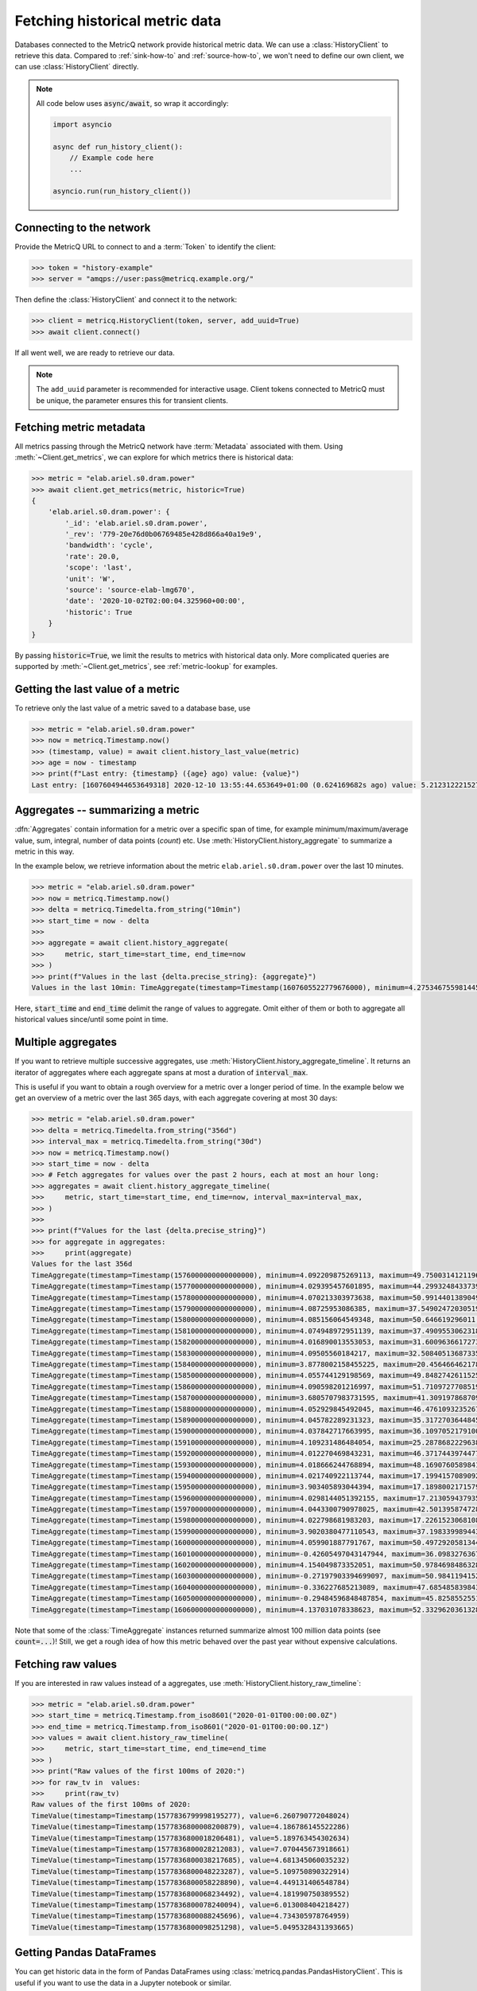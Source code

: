 .. _history-client-how-to:

.. highlight:: python
.. py:currentmodule:: metricq

Fetching historical metric data
===============================

Databases connected to the MetricQ network provide historical metric data.
We can use a :class:`HistoryClient` to retrieve this data.
Compared to :ref:`sink-how-to` and :ref:`source-how-to`,
we won't need to define our own client, we can use :class:`HistoryClient` directly.

.. note::
    All code below uses :code:`async/await`, so wrap it accordingly:

    .. code-block::

        import asyncio

        async def run_history_client():
            // Example code here
            ...

        asyncio.run(run_history_client())

Connecting to the network
-------------------------

Provide the MetricQ URL to connect to and a :term:`Token` to identify the client:

.. code-block::

    >>> token = "history-example"
    >>> server = "amqps://user:pass@metricq.example.org/"

Then define the :class:`HistoryClient` and connect it to the network:

.. code-block::

    >>> client = metricq.HistoryClient(token, server, add_uuid=True)
    >>> await client.connect()

If all went well, we are ready to retrieve our data.

.. note::
    The ``add_uuid`` parameter is recommended for interactive usage.
    Client tokens connected to MetricQ must be unique, the parameter ensures this for transient clients.

Fetching metric metadata
------------------------

All metrics passing through the MetricQ network have :term:`Metadata` associated with them.
Using :meth:`~Client.get_metrics`, we can explore for which metrics there is historical data:

.. code-block::

    >>> metric = "elab.ariel.s0.dram.power"
    >>> await client.get_metrics(metric, historic=True)
    {
        'elab.ariel.s0.dram.power': {
            '_id': 'elab.ariel.s0.dram.power',
            '_rev': '779-20e76d0b06769485e428d866a40a19e9',
            'bandwidth': 'cycle',
            'rate': 20.0,
            'scope': 'last',
            'unit': 'W',
            'source': 'source-elab-lmg670',
            'date': '2020-10-02T02:00:04.325960+00:00',
            'historic': True
        }
    }

By passing :code:`historic=True`, we limit the results to metrics with historical data only.
More complicated queries are supported by :meth:`~Client.get_metrics`, see :ref:`metric-lookup` for examples.

Getting the last value of a metric
----------------------------------

To retrieve only the last value of a metric saved to a database base, use

.. code-block::

    >>> metric = "elab.ariel.s0.dram.power"
    >>> now = metricq.Timestamp.now()
    >>> (timestamp, value) = await client.history_last_value(metric)
    >>> age = now - timestamp
    >>> print(f"Last entry: {timestamp} ({age} ago) value: {value}")
    Last entry: [1607604944653649318] 2020-12-10 13:55:44.653649+01:00 (0.624169682s ago) value: 5.2123122215271


Aggregates -- summarizing a metric
----------------------------------

:dfn:`Aggregates` contain information for a metric over a specific span of time,
for example minimum/maximum/average value, sum, integral, number of data points (*count*) etc.
Use :meth:`HistoryClient.history_aggregate` to summarize a metric in this way.

In the example below, we retrieve information about the metric :literal:`elab.ariel.s0.dram.power`
over the last 10 minutes.

.. code-block::

    >>> metric = "elab.ariel.s0.dram.power"
    >>> now = metricq.Timestamp.now()
    >>> delta = metricq.Timedelta.from_string("10min")
    >>> start_time = now - delta
    >>>
    >>> aggregate = await client.history_aggregate(
    >>>     metric, start_time=start_time, end_time=now
    >>> )
    >>> print(f"Values in the last {delta.precise_string}: {aggregate}")
    Values in the last 10min: TimeAggregate(timestamp=Timestamp(1607605522779676000), minimum=4.275346755981445, maximum=11.466414451599121, sum=55397.53575706482, count=11998, integral=2770119258139.6226, active_time=599930363353)

Here, :code:`start_time` and :code:`end_time` delimit the range of values to aggregate.
Omit either of them or both to aggregate all historical values since/until some point in time.

Multiple aggregates
-------------------

If you want to retrieve multiple successive aggregates, use :meth:`HistoryClient.history_aggregate_timeline`.
It returns an iterator of aggregates where each aggregate spans at most a duration of :code:`interval_max`.

This is useful if you want to obtain a rough overview for a metric over a longer period of time.
In the example below we get an overview of a metric over the last 365 days, with each aggregate covering at most 30 days:

.. code-block::

    >>> metric = "elab.ariel.s0.dram.power"
    >>> delta = metricq.Timedelta.from_string("356d")
    >>> interval_max = metricq.Timedelta.from_string("30d")
    >>> now = metricq.Timestamp.now()
    >>> start_time = now - delta
    >>> # Fetch aggregates for values over the past 2 hours, each at most an hour long:
    >>> aggregates = await client.history_aggregate_timeline(
    >>>     metric, start_time=start_time, end_time=now, interval_max=interval_max,
    >>> )
    >>>
    >>> print(f"Values for the last {delta.precise_string}")
    >>> for aggregate in aggregates:
    >>>     print(aggregate)
    Values for the last 356d
    TimeAggregate(timestamp=Timestamp(1576000000000000000), minimum=4.092209875269113, maximum=49.750031412119604, sum=593994374.2714809, count=98658756, integral=5998410892025108.0, active_time=1000000000000000)
    TimeAggregate(timestamp=Timestamp(1577000000000000000), minimum=4.029395457601895, maximum=44.29932484337397, sum=512623432.71681815, count=99704757, integral=5140939976375570.0, active_time=1000000000000000)
    TimeAggregate(timestamp=Timestamp(1578000000000000000), minimum=4.070213303973638, maximum=50.991440138904906, sum=577390774.6533275, count=99734524, integral=5788576471647640.0, active_time=1000000000000000)
    TimeAggregate(timestamp=Timestamp(1579000000000000000), minimum=4.08725953086385, maximum=37.54902472030519, sum=555991185.8951057, count=99468962, integral=5588739148089780.0, active_time=1000000000000000)
    TimeAggregate(timestamp=Timestamp(1580000000000000000), minimum=4.085156064549348, maximum=50.646619296011, sum=522117803.496343, count=88969261, integral=5692853013069647.0, active_time=1000000000000000)
    TimeAggregate(timestamp=Timestamp(1581000000000000000), minimum=4.074948972951139, maximum=37.49095530623182, sum=462386484.7307683, count=93735992, integral=4973650909724805.0, active_time=1000000000000000)
    TimeAggregate(timestamp=Timestamp(1582000000000000000), minimum=4.016890013553053, maximum=31.600963661727302, sum=513875664.22672075, count=99802606, integral=5148844813659733.0, active_time=1000000000000000)
    TimeAggregate(timestamp=Timestamp(1583000000000000000), minimum=4.09505560184217, maximum=32.50840513687335, sum=504241073.58503866, count=99840737, integral=5051357041124994.0, active_time=1000000000000000)
    TimeAggregate(timestamp=Timestamp(1584000000000000000), minimum=3.8778002158455225, maximum=20.456466462178092, sum=566789400.6053987, count=99793322, integral=5680943171485073.0, active_time=1000000000000000)
    TimeAggregate(timestamp=Timestamp(1585000000000000000), minimum=4.055744129198569, maximum=49.848274261152525, sum=577035544.1678637, count=99795005, integral=5781975868653922.0, active_time=1000000000000000)
    TimeAggregate(timestamp=Timestamp(1586000000000000000), minimum=4.090598201216997, maximum=51.71097277085196, sum=428877311.4685728, count=99806981, integral=4297132066602203.5, active_time=1000000000000000)
    TimeAggregate(timestamp=Timestamp(1587000000000000000), minimum=3.6805707983731595, maximum=41.30919786870951, sum=477295609.5058164, count=99804732, integral=4783373487851792.0, active_time=1000000000000000)
    TimeAggregate(timestamp=Timestamp(1588000000000000000), minimum=4.052929845492045, maximum=46.47610932352675, sum=430180936.40338314, count=99790197, integral=4310744175027674.0, active_time=1000000000000000)
    TimeAggregate(timestamp=Timestamp(1589000000000000000), minimum=4.045782289231323, maximum=35.317270364484564, sum=428285008.46617925, count=99790000, integral=4291822388062562.0, active_time=1000000000000000)
    TimeAggregate(timestamp=Timestamp(1590000000000000000), minimum=4.037842717663995, maximum=36.109705217910005, sum=577227484.2884533, count=99702528, integral=5792219436779407.0, active_time=1000000000000000)
    TimeAggregate(timestamp=Timestamp(1591000000000000000), minimum=4.109231486484054, maximum=25.28786822296384, sum=1266322950.8599746, count=99759123, integral=1.2692437313689422e+16, active_time=1000000000000000)
    TimeAggregate(timestamp=Timestamp(1592000000000000000), minimum=4.012270469843231, maximum=46.371744397447735, sum=855274849.9538565, count=99503304, integral=8586157900774826.0, active_time=1000000000000000)
    TimeAggregate(timestamp=Timestamp(1593000000000000000), minimum=4.018666244768894, maximum=48.16907605898412, sum=489314953.5427221, count=99769118, integral=4905119547247363.0, active_time=1000000000000000)
    TimeAggregate(timestamp=Timestamp(1594000000000000000), minimum=4.021740922113744, maximum=17.19941570890925, sum=422114944.3441083, count=99777911, integral=4230758481433696.5, active_time=1000000000000000)
    TimeAggregate(timestamp=Timestamp(1595000000000000000), minimum=3.903405893044394, maximum=17.189800217157934, sum=421671555.77031535, count=99751312, integral=4227204663817987.5, active_time=1000000000000000)
    TimeAggregate(timestamp=Timestamp(1596000000000000000), minimum=4.0298144051392155, maximum=17.21305943793546, sum=421677696.36389875, count=99625754, integral=4232455502722522.5, active_time=1000000000000000)
    TimeAggregate(timestamp=Timestamp(1597000000000000000), minimum=4.0443300790978025, maximum=42.501395874728, sum=425685373.62433964, count=99692006, integral=4270007113356799.0, active_time=1000000000000000)
    TimeAggregate(timestamp=Timestamp(1598000000000000000), minimum=4.022798681983203, maximum=17.226152306810846, sum=422796585.7939971, count=99797773, integral=4236512307816254.0, active_time=1000000000000000)
    TimeAggregate(timestamp=Timestamp(1599000000000000000), minimum=3.9020380477110543, maximum=37.198339989443255, sum=451322892.4169525, count=99748050, integral=4525474207319798.0, active_time=1000000000000000)
    TimeAggregate(timestamp=Timestamp(1600000000000000000), minimum=4.059901887791767, maximum=50.497292058134455, sum=577018180.6042662, count=99565403, integral=5794758614134834.0, active_time=1000000000000000)
    TimeAggregate(timestamp=Timestamp(1601000000000000000), minimum=-0.42605497043147944, maximum=36.09832763671875, sum=314934986.7391233, count=56394789, integral=5332946931093845.0, active_time=1000000000000000)
    TimeAggregate(timestamp=Timestamp(1602000000000000000), minimum=4.154049873352051, maximum=50.97846984863281, sum=103712609.46623087, count=19998790, integral=5185936811198162.0, active_time=1000000000000000)
    TimeAggregate(timestamp=Timestamp(1603000000000000000), minimum=-0.27197903394699097, maximum=50.9841194152832, sum=140197859.92287374, count=19998832, integral=7010239213612438.0, active_time=1000000000000000)
    TimeAggregate(timestamp=Timestamp(1604000000000000000), minimum=-0.336227685213089, maximum=47.68548583984375, sum=113817063.0869138, count=19998746, integral=5691203189059035.0, active_time=1000000000000000)
    TimeAggregate(timestamp=Timestamp(1605000000000000000), minimum=-0.29484596848487854, maximum=45.82585525512695, sum=183813638.73528534, count=19898286, integral=9249958538284772.0, active_time=1000000000000000)
    TimeAggregate(timestamp=Timestamp(1606000000000000000), minimum=4.137031078338623, maximum=52.33296203613281, sum=105834719.61448812, count=19998732, integral=5292031471206438.0, active_time=1000000000000000)

Note that some of the :class:`TimeAggregate` instances returned summarize almost 100 million data points (see :code:`count=...`)!
Still, we get a rough idea of how this metric behaved over the past year without expensive calculations.

Fetching raw values
-------------------

If you are interested in raw values instead of a aggregates, use :meth:`HistoryClient.history_raw_timeline`:

.. code-block::

    >>> metric = "elab.ariel.s0.dram.power"
    >>> start_time = metricq.Timestamp.from_iso8601("2020-01-01T00:00:00.0Z")
    >>> end_time = metricq.Timestamp.from_iso8601("2020-01-01T00:00:00.1Z")
    >>> values = await client.history_raw_timeline(
    >>>     metric, start_time=start_time, end_time=end_time
    >>> )
    >>> print("Raw values of the first 100ms of 2020:")
    >>> for raw_tv in  values:
    >>>     print(raw_tv)
    Raw values of the first 100ms of 2020:
    TimeValue(timestamp=Timestamp(1577836799998195277), value=6.260790772048024)
    TimeValue(timestamp=Timestamp(1577836800008200879), value=4.186786145522286)
    TimeValue(timestamp=Timestamp(1577836800018206481), value=5.189763454302634)
    TimeValue(timestamp=Timestamp(1577836800028212083), value=7.070445673918661)
    TimeValue(timestamp=Timestamp(1577836800038217685), value=4.681345060035232)
    TimeValue(timestamp=Timestamp(1577836800048223287), value=5.109750890322914)
    TimeValue(timestamp=Timestamp(1577836800058228890), value=4.449131406548784)
    TimeValue(timestamp=Timestamp(1577836800068234492), value=4.181990750389552)
    TimeValue(timestamp=Timestamp(1577836800078240094), value=6.013008404218427)
    TimeValue(timestamp=Timestamp(1577836800088245696), value=4.734305978764959)
    TimeValue(timestamp=Timestamp(1577836800098251298), value=5.0495328431393665)

Getting Pandas DataFrames
-------------------------

You can get historic data in the form of Pandas DataFrames using :class:`metricq.pandas.PandasHistoryClient`.
This is useful if you want to use the data in a Jupyter notebook or similar.

.. code-block::

   >>> metric = "elab.ariel.power"
   >>> now = metricq.Timestamp.now()
   >>> start_time = now - metricq.Timedelta.from_string("356d")
   >>> df_aggregate = await client.history_aggregate_timeline(metric, start_time=start_time, end_time=now, interval_max=metr
   >>> icq.Timedelta.from_string("30d"))
   >>> df_aggregate.describe()

                     timestamp    minimum     maximum           sum  ...        mean  mean_integral    mean_sum    integral_s
    count                   16  16.000000   16.000000  1.600000e+01  ...   16.000000      16.000000   16.000000  1.600000e+01
    mean   2022-10-28 23:33:20  44.189104  529.980508  3.469185e+09  ...   86.789200      86.789200   86.787557  1.735784e+08
    min    2022-05-08 08:53:20  22.669203  193.229156  2.754075e+09  ...   68.908942      68.908942   68.909144  1.378179e+08
    25%    2022-08-03 04:13:20  34.589550  432.339607  2.774195e+09  ...   69.429580      69.429580   69.429318  1.388592e+08
    50%    2022-10-28 23:33:20  47.969501  552.633820  2.826499e+09  ...   70.667074      70.667074   70.667066  1.413341e+08
    75%    2023-01-23 18:53:20  51.409111  700.263397  3.547542e+09  ...   88.953029      88.953029   88.989932  1.779061e+08
    max    2023-04-20 14:13:20  56.362167  765.781311  6.428447e+09  ...  160.731526     160.731526  160.725588  3.214631e+08
    std                    NaN   9.946549  200.044892  1.124721e+09  ...   28.126507      28.126507   28.119481  5.625301e+07

    [8 rows x 11 columns]

   >>> df_aggregate.dtypes

    timestamp         datetime64[ns]
    minimum                  float64
    maximum                  float64
    sum                      float64
    count                      int64
    integral_ns              float64
    active_time      timedelta64[ns]
    mean                     float64
    mean_integral            float64
    mean_sum                 float64
    integral_s               float64
    dtype: object

   >>> df_aggregate

                 timestamp    minimum     maximum           sum  ...        mean  mean_integral    mean_sum    integral_s
    0  2022-05-08 08:53:20  47.148315  706.997009  2.754075e+09  ...   68.908942      68.908942   68.909144  1.378179e+08
    1  2022-05-31 12:26:40  32.133179  765.781311  4.785220e+09  ...  119.906583     119.906583  119.833658  2.398132e+08
    2  2022-06-23 16:00:00  34.732819  632.136292  6.428447e+09  ...  160.731526     160.731526  160.725588  3.214631e+08
    3  2022-07-16 19:33:20  22.669203  698.018860  5.168078e+09  ...  129.202305     129.202305  129.202331  2.584046e+08
    4  2022-08-08 23:06:40  34.159744  508.385712  3.222007e+09  ...   80.899874      80.899874   80.947178  1.617997e+08
    5  2022-09-01 02:40:00  47.985229  204.357193  2.863051e+09  ...   71.576453      71.576453   71.576479  1.431529e+08
    6  2022-09-24 06:13:20  31.242771  564.773865  3.150994e+09  ...   78.777729      78.777729   78.778133  1.575555e+08
    7  2022-10-17 09:46:40  51.360985  497.920654  2.765528e+09  ...   69.215058      69.215058   69.213923  1.384301e+08
    8  2022-11-09 13:20:00  47.953773  715.927673  4.524147e+09  ...  113.112492     113.112492  113.118197  2.262250e+08
    9  2022-12-02 16:53:20  43.168755  469.569214  3.175613e+09  ...   79.390365      79.390365   79.390536  1.587807e+08
    10 2022-12-25 20:26:40  50.379284  540.493774  2.781286e+09  ...   69.541946      69.541946   69.541976  1.390839e+08
    11 2023-01-18 00:00:00  51.553490  694.038757  2.789947e+09  ...   69.757696      69.757696   69.757653  1.395154e+08
    12 2023-02-10 03:33:20  52.160843  193.229156  2.779623e+09  ...   69.526586      69.526586   69.526844  1.390532e+08
    13 2023-03-05 07:06:40  51.118492  219.914642  2.770629e+09  ...   69.271985      69.271985   69.271932  1.385440e+08
    14 2023-03-28 10:40:00  56.362167  320.650787  2.774088e+09  ...   69.352327      69.352327   69.352377  1.387047e+08
    15 2023-04-20 14:13:20  52.896618  747.493225  2.774231e+09  ...   69.455331      69.455331   69.454964  1.389107e+08

    [16 rows x 11 columns]

   >>> metric = "elab.ariel.power"
   >>> now = metricq.Timestamp.now()
   >>> start_time = now - metricq.Timedelta.from_string("60s")
   >>> df_raw = await client.history_raw_timeline(metric, start_time=start_time, end_time=now)
   >>> df_raw.describe()

                               timestamp        value
    count                           1185  1185.000000
    mean   2023-05-15 11:52:23.413917184    69.162772
    min    2023-05-15 11:51:53.813568892    65.281075
    25%    2023-05-15 11:52:08.608159232    68.436317
    50%    2023-05-15 11:52:23.418808064    68.911995
    75%    2023-05-15 11:52:38.213456640    69.567841
    max    2023-05-15 11:52:53.008083283   106.411224
    std                              NaN     1.668199

   >>> df_raw.dtypes

    timestamp    datetime64[ns]
    value               float64
    dtype: object

    In [10]: df_raw
    Out[10]:
                             timestamp      value
    0    2023-05-15 11:51:53.813568892  68.291107
    1    2023-05-15 11:51:53.861333276  68.396942
    2    2023-05-15 11:51:53.909105607  69.486191
    3    2023-05-15 11:51:53.956836834  69.350136
    4    2023-05-15 11:51:54.020551519  69.223305
    ...                            ...        ...
    1180 2023-05-15 11:52:52.817083231  68.900238
    1181 2023-05-15 11:52:52.864838029  68.732780
    1182 2023-05-15 11:52:52.912546963  70.029648
    1183 2023-05-15 11:52:52.960314713  69.964630
    1184 2023-05-15 11:52:53.008083283  68.362373

    [1185 rows x 2 columns]
